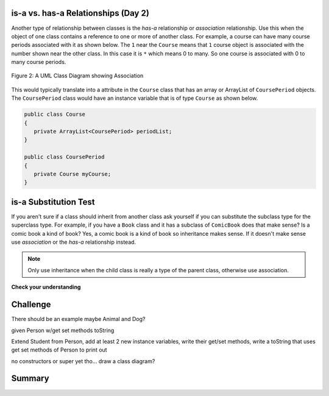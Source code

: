 .. qnum::
   :prefix: 9-1-
   :start: 5
   
   
.. |CodingEx| image:: ../../_static/codingExercise.png
    :width: 30px
    :align: middle
    :alt: coding exercise
    
    
.. |Exercise| image:: ../../_static/exercise.png
    :width: 35
    :align: middle
    :alt: exercise
    
    
.. |Groupwork| image:: ../../_static/groupwork.png
    :width: 35
    :align: middle
    :alt: groupwork

is-a vs. has-a Relationships (Day 2)
---------------------------------------

..	index::
    single: has-a
    single: association
    pair: relationships; association

Another type of relationship between classes is the *has-a* relationship or *association* relationship.  Use this when the object of one class contains a reference to one or more of another class.  For example, a course can have many course periods associated with it as shown below.  The ``1`` near the ``Course`` means that ``1`` course object is associated with the number shown near the other class.  In this case it is ``*`` which means 0 to many.  So one course is associated with 0 to many course periods.

.. figure:: Figures/assoc.png
    :width: 300px
    :align: center
    :figclass: align-center

    Figure 2: A UML Class Diagram showing Association

This would typically translate into a attribute in the ``Course`` class that has an array or ArrayList of ``CoursePeriod`` objects.  The ``CoursePeriod`` class would have an instance variable that is of type ``Course`` as shown below.

.. code-block:: java

  public class Course
  {
     private ArrayList<CoursePeriod> periodList;
  }

  public class CoursePeriod
  {
     private Course myCourse;
  }

is-a Substitution Test
----------------------------------

If you aren't sure if a class should inherit from another class ask yourself if you can substitute the subclass type for the superclass type.  For example, if you have a ``Book`` class and it has a subclass of ``ComicBook`` does that make sense?  Is a comic book a kind of book?  Yes, a comic book is a kind of book so inheritance makes sense.  If it doesn't make sense use *association* or the *has-a* relationship instead.

.. note::

   Only use inheritance when the child class is really a type of the parent class, otherwise use association.

|Exercise| **Check your understanding**

.. mchoice:: qoo_1
   :answer_a: Create one class PublishedMaterial with the requested attributes plus type
   :answer_b: Create classes Book and Movie and each class has the requested attributes
   :answer_c: Create the class PublishedMaterial and have Book and Movie inherit from it all the listed attributes
   :answer_d: Create one class BookStore with the requested attributes plus type
   :answer_e: Create classes for PublishedMaterial, Books, Movies, Title, Price, ID, Authors, DatePublished
   :correct: c
   :feedback_a: This will complicate the process of retrieving objects based on their type. Also if we need to add information that is specific to Book or Movie, it would be best if these were subclasses of PublishedMaterial.
   :feedback_b: This involves writing more code than is necessary (usually people copy and paste the shared code) and makes it harder to fix errors. It would be better to put common attributes and methods in the superclass PublishedMaterial and have Book and Movie be subclasses.
   :feedback_c: We will need to get objects based on their type so we should create classes for Book and Movie. They have common attributes so we should put these in a common superclass PublishedMaterial.
   :feedback_d: The class name, BookStore, seems to imply the thing that keeps track of the store. This would be an appropriate class name for an object that handles the items in the Bookstore. However, for the published material, it would be better to use a superclass PublishedMaterial and subclasses for Books and Movies.
   :feedback_e: This is more classes than is necessary. Items such as Title, Price, ID, Authors and DatePublished are simple variables that do not need a class of their own but should be attributes in a PublishedMaterial superclass, with Movies and Books as subclasses.

    A bookstore is working on an on-line ordering system. For each type of published material (books and movies) they need to track the id, title, author(s), date published, and price. Which of the following would be the best design?

.. mchoice:: qoo_2
   :answer_a: The MovieShowing class should be a subclass of the Movie class.
   :answer_b: The Movie class should be a subclass of the MovieShowing class.
   :answer_c: A MovieShowing has a movie associated with it, so it should have a Movie attribute.
   :correct: c
   :feedback_a: Is a movie showing a type of movie?  Or, does a movie showing have a movie associated with it?
   :feedback_b: Is a movie a type of movie showing?  Or, does a movie showing have a movie associated with it?
   :feedback_c: A movie showing is not a type of movie and a movie is not a type of movie showing.  A movie showing has a movie associated with it.

    A movie theater has multiple showings of a movie each day. Each movie showing has a start time and location (theater number).  What should the relationship be between the Movie class and the MovieShowing class?

.. mchoice:: qoo_3
   :answer_a: superclass
   :answer_b: parent
   :answer_c: extends
   :answer_d: class
   :correct: c
   :feedback_a: The parent class is the superclass, but this is not the Java keyword for declaring the parent class.
   :feedback_b: The class you are inheriting from is called the parent or superclass, but this is not the Java keyword.
   :feedback_c: The extends keyword is used to specify the parent class.
   :feedback_d: The class keyword is used to declare a class, but not the parent class.

   What Java keyword is used to set up an inheritance relationship between a subclass and a superclass?


Challenge
----------

There should be an example maybe Animal and Dog?

given Person w/get set methods toString

Extend Student from Person, add at least 2 new instance variables, write their get/set methods, write a toString that uses get set methods of Person to print out 

no constructors or super yet tho...
draw a class diagram?

Summary
--------

